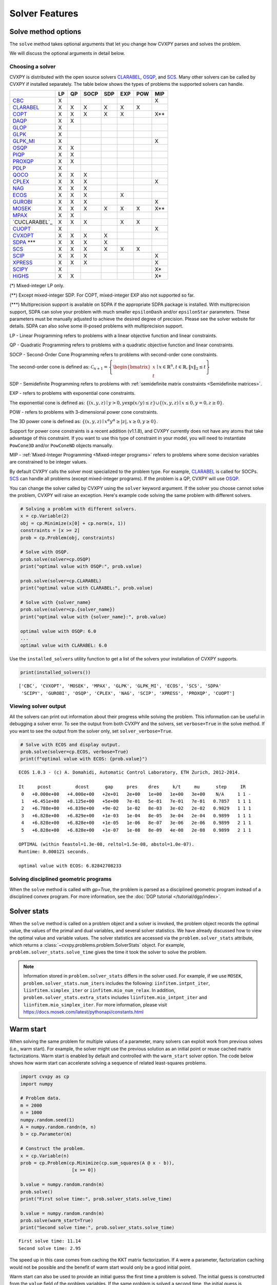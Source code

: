 .. _solvers:

Solver Features
=================

Solve method options
--------------------

The ``solve`` method takes optional arguments that let you change how CVXPY
parses and solves the problem.

.. function:: solve(solver=None, verbose=False, gp=False, qcp=False, requires_grad=False, enforce_dpp=False, ignore_dpp=False, **kwargs)

   Solves the problem using the specified method.

   Populates the :code:`status` and :code:`value` attributes on the
   problem object as a side-effect.

   :param solver: The solver to use.
   :type solver: str, optional
   :param solver_path:  The solvers to use with optional arguments.
            The function tries the solvers in the given order and
            returns the first solver's solution that succeeds.
   :type solver_path: list of (str, dict) tuples or strings, optional   
   :param verbose:  Overrides the default of hiding solver output.
   :type verbose: bool, optional
   :param gp:  If ``True``, parses the problem as a disciplined geometric program instead of a disciplined convex program.
   :type gp: bool, optional
   :param qcp:  If ``True``, parses the problem as a disciplined quasiconvex program instead of a disciplined convex program.
   :type qcp: bool, optional
   :param requires_grad: Makes it possible to compute gradients of a solution
        with respect to Parameters by calling ``problem.backward()`` after
        solving, or to compute perturbations to the variables given perturbations to
        Parameters by calling ``problem.derivative()``.

        Gradients are only supported for DCP and DGP problems, not
        quasiconvex problems. When computing gradients (i.e., when
        this argument is True), the problem must satisfy the DPP rules.
   :type requires_grad: bool, optional
   :param enforce_dpp: When True, a ``DPPError`` will be thrown when trying to solve
        a non-DPP problem (instead of just a warning). Only relevant for
        problems involving Parameters. Defaults to ``False``.
   :type enforce_dpp: bool, optional
   :param ignore_dpp: When True, DPP problems will be treated as non-DPP,
        which may speed up compilation. Defaults to ``False``.
   :type ignore_dpp: bool, optional
   :param kwargs: Additional keyword arguments specifying solver specific options.
   :return: The optimal value for the problem, or a string indicating why the problem could not be solved.

We will discuss the optional arguments in detail below.

.. _solvers:

Choosing a solver
^^^^^^^^^^^^^^^^^

CVXPY is distributed with the open source solvers `CLARABEL`_, `OSQP`_, and `SCS`_.
Many other solvers can be called by CVXPY if installed separately.
The table below shows the types of problems the supported solvers can handle.

+----------------+----+----+------+-----+-----+-----+-----+
|                | LP | QP | SOCP | SDP | EXP | POW | MIP |
+================+====+====+======+=====+=====+=====+=====+
| `CBC`_         | X  |    |      |     |     |     | X   |
+----------------+----+----+------+-----+-----+-----+-----+
| `CLARABEL`_    | X  | X  | X    |  X  |  X  |  X  |     |
+----------------+----+----+------+-----+-----+-----+-----+
| `COPT`_        | X  | X  | X    |  X  |  X  |     | X** |
+----------------+----+----+------+-----+-----+-----+-----+
| `DAQP`_        | X  | X  |      |     |     |     |     |
+----------------+----+----+------+-----+-----+-----+-----+
| `GLOP`_        | X  |    |      |     |     |     |     |
+----------------+----+----+------+-----+-----+-----+-----+
| `GLPK`_        | X  |    |      |     |     |     |     |
+----------------+----+----+------+-----+-----+-----+-----+
| `GLPK_MI`_     | X  |    |      |     |     |     | X   |
+----------------+----+----+------+-----+-----+-----+-----+
| `OSQP`_        | X  | X  |      |     |     |     |     |
+----------------+----+----+------+-----+-----+-----+-----+
| `PIQP`_        | X  | X  |      |     |     |     |     |
+----------------+----+----+------+-----+-----+-----+-----+
| `PROXQP`_      | X  | X  |      |     |     |     |     |
+----------------+----+----+------+-----+-----+-----+-----+
| `PDLP`_        | X  |    |      |     |     |     |     |
+----------------+----+----+------+-----+-----+-----+-----+
| `QOCO`_        | X  | X  | X    |     |     |     |     |
+----------------+----+----+------+-----+-----+-----+-----+
| `CPLEX`_       | X  | X  | X    |     |     |     | X   |
+----------------+----+----+------+-----+-----+-----+-----+
| `NAG`_         | X  | X  | X    |     |     |     |     |
+----------------+----+----+------+-----+-----+-----+-----+
| `ECOS`_        | X  | X  | X    |     | X   |     |     |
+----------------+----+----+------+-----+-----+-----+-----+
| `GUROBI`_      | X  | X  | X    |     |     |     | X   |
+----------------+----+----+------+-----+-----+-----+-----+
| `MOSEK`_       | X  | X  | X    | X   | X   | X   | X** |
+----------------+----+----+------+-----+-----+-----+-----+
| `MPAX`_        | X  | X  |      |     |     |     |     |
+----------------+----+----+------+-----+-----+-----+-----+
| `CUCLARABEL`_  | X  | X  | X    |     | X   | X   |     |
+----------------+----+----+------+-----+-----+-----+-----+
| `CUOPT`_       | X  |    |      |     |     |     | X   |
+----------------+----+----+------+-----+-----+-----+-----+
| `CVXOPT`_      | X  | X  | X    | X   |     |     |     |
+----------------+----+----+------+-----+-----+-----+-----+
| `SDPA`_ \*\*\* | X  | X  | X    | X   |     |     |     |
+----------------+----+----+------+-----+-----+-----+-----+
| `SCS`_         | X  | X  | X    | X   | X   | X   |     |
+----------------+----+----+------+-----+-----+-----+-----+
| `SCIP`_        | X  | X  | X    |     |     |     | X   |
+----------------+----+----+------+-----+-----+-----+-----+
| `XPRESS`_      | X  | X  | X    |     |     |     | X   |
+----------------+----+----+------+-----+-----+-----+-----+
| `SCIPY`_       | X  |    |      |     |     |     | X*  |
+----------------+----+----+------+-----+-----+-----+-----+
| `HiGHS`_       | X  | X  |      |     |     |     | X*  |
+----------------+----+----+------+-----+-----+-----+-----+

(*) Mixed-integer LP only.

(**) Except mixed-integer SDP. For COPT, mixed-integer EXP also not supported so far.

(\*\*\*) Multiprecision support is available on SDPA if the appropriate SDPA package is installed. With multiprecision support, SDPA can solve your problem with much smaller ``epsilonDash`` and/or ``epsilonStar`` parameters. These parameters must be manually adjusted to achieve the desired degree of precision. Please see the solver website for details. SDPA can also solve some ill-posed problems with multiprecision support.

LP - Linear Programming refers to problems with a linear objective function and linear constraints.

QP - Quadratic Programming refers to problems with a quadratic objective function and linear constraints.

SOCP - Second-Order Cone Programming refers to problems with second-order cone constraints.

The second-order cone is defined as: :math:`\mathcal{C}_{n+1} = \left\{\begin{bmatrix} x \\ t \end{bmatrix} \mid x \in \mathbb{R}^n , t \in \mathbb{R} , \| x \|_2 \leq t\right\}`

SDP - Semidefinite Programming refers to problems with :ref:`semidefinite matrix constraints <Semidefinite matrices>`.

EXP - refers to problems with exponential cone constraints.

The exponential cone is defined as: :math:`\{(x,y,z) \mid y > 0, y\exp(x/y) \leq z \} \cup \{ (x,y,z) \mid x \leq 0, y = 0, z \geq 0\}`.

POW - refers to problems with 3-dimensional power cone constraints.

The 3D power cone is defined as: :math:`\{(x,y,z) \mid x^{\alpha}y^{\alpha} \geq |z|, x \geq 0, y \geq 0 \}`.

Support for power cone constraints is a recent addition (v1.1.8), and CVXPY currently does
not have any atoms that take advantage of this constraint. If you want to use this
type of constraint in your model, you will need to instantiate ``PowCone3D`` and/or ``PowConeND``
objects manually.

MIP - :ref:`Mixed-Integer Programming <Mixed-integer programs>` refers to problems where some decision variables are constrained to be integer values.

By default CVXPY calls the solver most specialized to the problem type. For example, `CLARABEL`_ is called for SOCPs.
`SCS`_ can handle all problems (except mixed-integer programs). If the problem is a QP, CVXPY will use `OSQP`_.

You can change the solver called by CVXPY using the ``solver`` keyword argument. If the solver you choose cannot solve the problem, CVXPY will raise an exception. Here's example code solving the same problem with different solvers.

.. code-block:: python

    # Solving a problem with different solvers.
    x = cp.Variable(2)
    obj = cp.Minimize(x[0] + cp.norm(x, 1))
    constraints = [x >= 2]
    prob = cp.Problem(obj, constraints)

    # Solve with OSQP.
    prob.solve(solver=cp.OSQP)
    print("optimal value with OSQP:", prob.value)

    prob.solve(solver=cp.CLARABEL)
    print("optimal value with CLARABEL:", prob.value)

    # Solve with {solver_name}
    prob.solve(solver=cp.{solver_name})
    print("optimal value with {solver_name}:", prob.value)

    optimal value with OSQP: 6.0
    ...
    optimal value with CLARABEL: 6.0

Use the ``installed_solvers`` utility function to get a list of the solvers your installation of CVXPY supports.

.. code:: python

    print(installed_solvers())

::

    ['CBC', 'CVXOPT', 'MOSEK', 'MPAX', 'GLPK', 'GLPK_MI', 'ECOS', 'SCS', 'SDPA'
     'SCIPY', 'GUROBI', 'OSQP', 'CPLEX', 'NAG', 'SCIP', 'XPRESS', 'PROXQP', 'CUOPT']

Viewing solver output
^^^^^^^^^^^^^^^^^^^^^

All the solvers can print out information about their progress while solving the problem. This information can be useful in debugging a solver error. To see the output from both CVXPY and the solvers, set ``verbose=True`` in the solve method. If you want to see the output from the solver only, set ``solver_verbose=True``.

.. code:: python

    # Solve with ECOS and display output.
    prob.solve(solver=cp.ECOS, verbose=True)
    print(f"optimal value with ECOS: {prob.value}")

::

    ECOS 1.0.3 - (c) A. Domahidi, Automatic Control Laboratory, ETH Zurich, 2012-2014.

    It     pcost         dcost      gap     pres    dres     k/t     mu      step     IR
     0   +0.000e+00   +4.000e+00   +2e+01   2e+00   1e+00   1e+00   3e+00    N/A     1 1 -
     1   +6.451e+00   +8.125e+00   +5e+00   7e-01   5e-01   7e-01   7e-01   0.7857   1 1 1
     2   +6.788e+00   +6.839e+00   +9e-02   1e-02   8e-03   3e-02   2e-02   0.9829   1 1 1
     3   +6.828e+00   +6.829e+00   +1e-03   1e-04   8e-05   3e-04   2e-04   0.9899   1 1 1
     4   +6.828e+00   +6.828e+00   +1e-05   1e-06   8e-07   3e-06   2e-06   0.9899   2 1 1
     5   +6.828e+00   +6.828e+00   +1e-07   1e-08   8e-09   4e-08   2e-08   0.9899   2 1 1

    OPTIMAL (within feastol=1.3e-08, reltol=1.5e-08, abstol=1.0e-07).
    Runtime: 0.000121 seconds.

    optimal value with ECOS: 6.82842708233

Solving disciplined geometric programs
^^^^^^^^^^^^^^^^^^^^^^^^^^^^^^^^^^^^^^

When the ``solve`` method is called with `gp=True`, the problem is parsed
as a disciplined geometric program instead of a disciplined convex program.
For more information, see the :doc:`DGP tutorial </tutorial/dgp/index>`.

Solver stats
------------

When the ``solve`` method is called on a problem object and a solver is invoked,
the problem object records the optimal value, the values of the primal and dual variables,
and several solver statistics.
We have already discussed how to view the optimal value and variable values.
The solver statistics are accessed via the ``problem.solver_stats`` attribute,
which returns a :class:`~cvxpy.problems.problem.SolverStats` object.
For example, ``problem.solver_stats.solve_time`` gives the time it took the solver to solve the problem.

.. note::

    Information stored in ``problem.solver_stats`` differs in the solver used.
    For example, if we use ``MOSEK``, ``problem.solver_stats.num_iters`` includes the following: ``iinfitem.intpnt_iter``, ``liinfitem.simplex_iter``
    or ``iinfitem.mio_num_relax``. In addition, ``problem.solver_stats.extra_stats`` includes ``liinfitem.mio_intpnt_iter`` and ``liinfitem.mio_simplex_iter``.
    For more information, please visit https://docs.mosek.com/latest/pythonapi/constants.html

Warm start
----------

When solving the same problem for multiple values of a parameter, many solvers can exploit work from previous solves (i.e., warm start).
For example, the solver might use the previous solution as an initial point or reuse cached matrix factorizations.
Warm start is enabled by default and controlled with the ``warm_start`` solver option.
The code below shows how warm start can accelerate solving a sequence of related least-squares problems.

.. code:: python

    import cvxpy as cp
    import numpy

    # Problem data.
    m = 2000
    n = 1000
    numpy.random.seed(1)
    A = numpy.random.randn(m, n)
    b = cp.Parameter(m)

    # Construct the problem.
    x = cp.Variable(n)
    prob = cp.Problem(cp.Minimize(cp.sum_squares(A @ x - b)),
                       [x >= 0])

    b.value = numpy.random.randn(m)
    prob.solve()
    print("First solve time:", prob.solver_stats.solve_time)

    b.value = numpy.random.randn(m)
    prob.solve(warm_start=True)
    print("Second solve time:", prob.solver_stats.solve_time)

::

   First solve time: 11.14
   Second solve time: 2.95

The speed up in this case comes from caching the KKT matrix factorization.
If ``A`` were a parameter, factorization caching would not be possible and the benefit of
warm start would only be a good initial point.

Warm start can also be used to provide an initial guess the first time a problem is solved.
The initial guess is constructed from the ``value`` field of the problem variables.
If the same problem is solved a second time, the initial guess is constructed from the
cached previous solution as described above (rather than from the ``value`` field).

.. _solveropts:

Setting solver options
----------------------

The `OSQP`_, `ECOS`_, `GLOP`_, `MOSEK`_, `MPAX`_, `CBC`_, `CVXOPT`_, `NAG`_, `PDLP`_, `QOCO`_, `GUROBI`_, `SCS`_ , `CLARABEL`_, `DAQP`_, `PIQP`_, `PROXQP`_ and `CUOPT`_ Python interfaces allow you to set solver options such as the maximum number of iterations. You can pass these options along through CVXPY as keyword arguments.

For example, here we tell SCS to use an indirect method for solving linear equations rather than a direct method.

.. code:: python

    # Solve with SCS, use sparse-indirect method.
    prob.solve(solver=cp.SCS, verbose=True, use_indirect=True)
    print(f"optimal value with SCS: {prob.value}")

::

    ----------------------------------------------------------------------------
        SCS v1.0.5 - Splitting Conic Solver
        (c) Brendan O'Donoghue, Stanford University, 2012
    ----------------------------------------------------------------------------
    Lin-sys: sparse-indirect, nnz in A = 13, CG tol ~ 1/iter^(2.00)
    EPS = 1.00e-03, ALPHA = 1.80, MAX_ITERS = 2500, NORMALIZE = 1, SCALE = 5.00
    Variables n = 5, constraints m = 9
    Cones:  linear vars: 6
        soc vars: 3, soc blks: 1
    Setup time: 2.78e-04s
    ----------------------------------------------------------------------------
     Iter | pri res | dua res | rel gap | pri obj | dua obj | kap/tau | time (s)
    ----------------------------------------------------------------------------
         0| 4.60e+00  5.78e-01       nan      -inf       inf       inf  3.86e-05
        60| 3.92e-05  1.12e-04  6.64e-06  6.83e+00  6.83e+00  1.41e-17  9.51e-05
    ----------------------------------------------------------------------------
    Status: Solved
    Timing: Total solve time: 9.76e-05s
        Lin-sys: avg # CG iterations: 1.00, avg solve time: 2.24e-07s
        Cones: avg projection time: 4.90e-08s
    ----------------------------------------------------------------------------
    Error metrics:
    |Ax + s - b|_2 / (1 + |b|_2) = 3.9223e-05
    |A'y + c|_2 / (1 + |c|_2) = 1.1168e-04
    |c'x + b'y| / (1 + |c'x| + |b'y|) = 6.6446e-06
    dist(s, K) = 0, dist(y, K*) = 0, s'y = 0
    ----------------------------------------------------------------------------
    c'x = 6.8284, -b'y = 6.8285
    ============================================================================
    optimal value with SCS: 6.82837896975

Here is the complete list of solver options.

.. info:: `OSQP`_ options:
    :collapsible: open

    ``'max_iter'``
        maximum number of iterations (default: 10,000).

    ``'eps_abs'``
        absolute accuracy (default: 1e-5).

    ``'eps_rel'``
        relative accuracy (default: 1e-5).

    For others see `OSQP documentation <https://osqp.org/docs/interfaces/solver_settings.html>`_.

.. info:: `PROXQP`_ options:
    :collapsible:

    ``'backend'``
        solver backend [dense, sparse] (default: dense).

    ``'max_iter'``
        maximum number of iterations (default: 10,000).

    ``'eps_abs'``
        absolute accuracy (default: 1e-8).

    ``'eps_rel'``
        relative accuracy (default: 0.0).

    ``'rho'``
        primal proximal parameter (default: 1e-6).

    ``'mu_eq'``
        dual equality constraint proximal parameter (default: 1e-3).

    ``'mu_in'``
        dual inequality constraint proximal parameter (default: 1e-1).

.. info:: `ECOS`_ options:
    :collapsible:

    ``'max_iters'``
        maximum number of iterations (default: 100).

    ``'abstol'``
        absolute accuracy (default: 1e-8).

    ``'reltol'``
        relative accuracy (default: 1e-8).

    ``'feastol'``
        tolerance for feasibility conditions (default: 1e-8).

    ``'abstol_inacc'``
        absolute accuracy for inaccurate solution (default: 5e-5).

    ``'reltol_inacc'``
        relative accuracy for inaccurate solution (default: 5e-5).

    ``'feastol_inacc'``
        tolerance for feasibility condition for inaccurate solution (default: 1e-4).

.. info:: `DAQP`_ options:
    :collapsible:

    For more information `see the DAQP documentation <https://darnstrom.github.io/daqp/parameters/>`_,
    some features of DAQP are currently unsupported in CVXPY.

    ``'primal_tol'``
        tolerance for primal infeasibility (default: 1e-6).
    ``'dual_tol'``
        olerance for dual infeasibility (default: 1e-12).
    ``'zero_tol'``
        values below are regarded as zero (default: 1e-11).
    ``'pivot_tol'``
        value used for determining if rows in the LDL factorization should be exchanged.
        A higher value improves stability (default: 1e-6).
    ``'progress_tol'``
        minimum change in objective function to consider it progress (default: 1e-6).
    ``'cycle_tol'``
        allowed number of iterations without progress before terminating (default: 10).
    ``'iter_limit'``
        maximum number of iterations before terminating (default: 1000).
    ``'fval_bound'``
        Maximum allowed objective function value. The solver terminates if the dual
        objective exceeds this value (since it is a lower bound of the optimal value,
        default: 1e30).
    ``'eps_prox'``
        Regularization parameter used for proximal-point iterations (0 means that
        no proximal-point iterations are performed). If the
        cost matrix has a null eigenvalue, setting this to 0 (upstream's default)
        makes DAQP fail. Note that CVXPY's canonicalization procedure may add extra
        variables with 0 quadratic cost which cause the cost matrix to have null eigenvalues
        (default: 1e-5 if there are null eigenvalues, else 0).
    ``'eta_prox'``
        Tolerance that determines if a fix-point has been reached during
        proximal-point iterations (default: 1e-6).

.. info:: `GLOP`_ options:
    :collapsible:

    ``'time_limit_sec'``
        Time limit for the solve, in seconds.

    ``'parameters_proto'``
        A `ortools.glop.parameters_pb2.GlopParameters` protocol buffer message.
        For the definition of GlopParameters, see
        `here <https://github.com/google/or-tools/blob/2cb85b4eead4c38e1c54b48044f92087cf165bce/ortools/glop/parameters.proto#L26>`_.

.. info:: `MOSEK`_ options
    :collapsible:

    ``'mosek_params'``
        A dictionary of MOSEK parameters in the form ``name: value``. Parameter names
        should be strings, as in the MOSEK C API or command line, for example
        ``'MSK_DPAR_BASIS_TOL_X'``, ``'MSK_IPAR_NUM_THREADS'`` etc. Values are strings,
        integers or floats, depending on the parameter.
        See `example <https://docs.mosek.com/latest/faq/faq.html#cvxpy>`_.

    ``'save_file'``
        The name of a file where MOSEK will save the problem just before optimization.
        Refer to MOSEK documentation for a list of supported file formats. File format
        is chosen based on the extension.

    ``'bfs'``
        For a linear problem, if ``bfs=True``, then the basic solution will be retrieved
        instead of the interior-point solution. This assumes no specific MOSEK
        parameters were used which prevent computing the basic solution.

    ``'accept_unknown'``
        If ``accept_unknown=True``, an inaccurate solution will be returned, even if
        it is arbitrarily bad, when the solver does not generate an optimal
        point under the given conditions.

    ``'eps'``
        Applies tolerance ``eps`` to termination parameters for (conic) interior-point,
        simplex, and MIO solvers. The full list of termination parameters is returned
        by ``MOSEK.tolerance_params()`` in
        ``cvxpy.reductions.solvers.conic_solvers.mosek_conif``.
        Explicitly defined parameters take precedence over ``eps``.


    .. note::

        In CVXPY 1.1.6 we did a complete rewrite of the MOSEK interface. The main
        takeaway is that we now dualize all continuous problems. The dualization is
        automatic because this eliminates the previous need for a large number of
        slack variables, and never results in larger problems compared to our old
        MOSEK interface. If you notice MOSEK solve times are slower for some of your
        problems under CVXPY 1.1.6 or higher, be sure to use the MOSEK solver options
        to tell MOSEK that it should solve the dual; this can be accomplished by
        adding the ``(key, value)`` pair ``('MSK_IPAR_INTPNT_SOLVE_FORM', 'MSK_SOLVE_DUAL')``
        to the ``mosek_params`` argument.


.. info:: `MPAX`_ options
    :collapsible:

    ``'eps_abs'``
        Absolute tolerance for convergence (default: 1e-4).

    ``'eps_rel'``
        Relative tolerance for convergence (default: 1e-4).

    ``'iteration_limit'``
        Maximum number of iterations (default: max_int).

    ``'algorithm'``
        Algorithm to use. Can be ``'raPDHG'`` or ``'r2HPDHG'`` (default: ``'raPDHG'``).

    For others see `MPAX documentation <https://github.com/MIT-Lu-Lab/MPAX>`_.

.. info:: `CVXOPT`_ options
    :collapsible:

    ``'max_iters'``
        maximum number of iterations (default: 100).

    ``'abstol'``
        absolute accuracy (default: 1e-7).

    ``'reltol'``
        relative accuracy (default: 1e-6).

    ``'feastol'``
        tolerance for feasibility conditions (default: 1e-7).

    ``'refinement'``
        number of iterative refinement steps after solving KKT system (default: 1).

    ``'kktsolver'``
        Controls the method used to solve systems of linear equations at each step of CVXOPT's
        interior-point algorithm. This parameter can be a string (with one of several values),
        or a function handle.

        KKT solvers built-in to CVXOPT can be specified by strings  'ldl', 'ldl2', 'qr', 'chol',
        and 'chol2'. If 'chol' is chosen, then CVXPY will perform an additional presolve
        procedure to eliminate redundant constraints. You can also set ``kktsolver='robust'``.
        The 'robust' solver is implemented in python, and is part of CVXPY source code; the
        'robust' solver doesn't require a presolve phase to eliminate redundant constraints,
        however it can be slower than 'chol'.

        Finally, there is an option to pass a function handle for the ``kktsolver`` argument.
        Passing a KKT solver based on a function handle allows you to take complete control of
        solving the linear systems encountered in CVXOPT's interior-point algorithm. The API for
        KKT solvers of this form is a small wrapper around CVXOPT's API for function-handle KKT
        solvers. The precise API that CVXPY users are held to is described in the CVXPY source
        code: `cvxpy/reductions/solvers/kktsolver.py <https://github.com/cvxpy/cvxpy/blob/master/cvxpy/reductions/solvers/kktsolver.py>`_.

.. info:: `SDPA`_ options
    :collapsible:

    ``'maxIteration'``
        The maximum number of iterations. (default: 100).

    ``'epsilonStar'``
        The accuracy of an approximate optimal solution for primal and dual SDP. (default: 1.0E-7).

    ``'lambdaStar'``
        An initial point. (default: 1.0E2).

    ``'omegaStar'``
        The search region for an optimal solution. (default: 2.0).

    ``'lowerBound'``
        Lower bound of the minimum objective value of the primal SDP. (default: -1.0E5).

    ``'upperBound'``
        Upper bound of the maximum objective value of the dual SDP. (default: 1.0E5).

    ``'betaStar'``
        The parameter for controlling the search direction if the current point is feasible. (default: 0.1).

    ``'betaBar'``
        The parameter for controlling the search direction if the current point is infeasible. (default: 0.2).

    ``'gammaStar'``
        A reduction factor for the primal and dual step lengths. (default: 0.9).

    ``'epsilonDash'``
        The relative accuracy of an approximate optimal solution between primal and dual SDP. (default: 1.0E-7).

    ``'isSymmetric'``
        Specify whether to check the symmetricity of input matrices. (default: False).

    ``'isDimacs'``
        Specify whether to compute DIMACS ERROR. (default: False).

    ``'numThreads'``
        numThreads (default: ``'multiprocessing.cpu_count()'``).

    ``'domainMethod'``
        Algorithm option for exploiting sparsity in the domain space. Can be ``'none'`` (exploiting no sparsity in the domain space) or ``'basis'`` (using basis representation) (default: ``'none'``).

    ``'rangeMethod'``
        Algorithm option for exploiting sparsity in the range space. Can be ``'none'`` (exploiting no sparsity in the range space) or ``'decomp'`` (using matrix decomposition) (default: ``'none'``).

    ``'frvMethod'``
        The method to eliminate free variables. Can be ``'split'`` or ``'elimination'`` (default: ``'split'``).

    ``'rho'``
        The parameter of range in split method or pivoting in elimination method. (default: 0.0).

    ``'zeroPoint'``
        The zero point of matrix operation, determine unboundness, or LU decomposition. (default: 1.0E-12).

.. info:: `SCS`_ options
    :collapsible:

    ``'max_iters'``
        maximum number of iterations (default: 2500).

    ``'eps'``
        convergence tolerance (default: 1e-4).

    ``'alpha'``
        relaxation parameter (default: 1.8).

    ``'acceleration_lookback'``
        Anderson Acceleration parameter for SCS 2.0 and higher. This can be any positive or negative integer;
        its default value is 10. See `this page of the SCS documentation <https://www.cvxgrp.org/scs/algorithm/acceleration.html#in-scs>`_
        for more information.

    .. warning::
        The value of this parameter often effects whether or not SCS 2.X will converge to an accurate solution.
        If you don't *explicitly* set ``acceleration_lookback`` and SCS 2.X fails to converge, then CVXPY
        will raise a warning and try to re-solve the problem with ``acceleration_lookback=0``.
        No attempt will be made to re-solve with problem if you have SCS version 3.0 or higher.

    ``'scale'``
        balance between minimizing primal and dual residual (default: 5.0).

    ``'normalize'``
        whether to precondition data matrices (default: True).

    ``'cudss'``
        whether to use the cuDSS solver that runs on a GPU (default: False).
        Must be used with an SCS build that links cuDSS.

    ``'use_indirect'``
        whether to use indirect solver for KKT sytem (instead of direct) (default: False).

    ``'use_quad_obj'``
        whether to use a quadratic objective or reduce it to SOC constraints (default: True).

.. info:: `CBC`_ options
    :collapsible:

    Cut-generation through `CGL`_

    General remarks:
        - some of these cut-generators seem to be buggy (observed problems with AllDifferentCuts, RedSplitCuts, LandPCuts, PreProcessCuts)
        - a few of these cut-generators will generate noisy output even if ``'verbose=False'``

    The following cut-generators are available:
        ``GomoryCuts``, ``MIRCuts``, ``MIRCuts2``, ``TwoMIRCuts``, ``ResidualCapacityCuts``, ``KnapsackCuts`` ``FlowCoverCuts``, ``CliqueCuts``, ``LiftProjectCuts``, ``AllDifferentCuts``, ``OddHoleCuts``, ``RedSplitCuts``, ``LandPCuts``, ``PreProcessCuts``, ``ProbingCuts``, ``SimpleRoundingCuts``.

    ``'CutGenName'``
        if cut-generator is activated (e.g. ``'GomoryCuts=True'``)

    ``'integerTolerance'``
        an integer variable is deemed to be at an integral value if it is no further than this value (tolerance) away

    ``'maximumSeconds'``
        stop after given amount of seconds

    ``'maximumNodes'``
        stop after given maximum number of nodes

    ``'maximumSolutions'``
        stop after evalutation x number of solutions

    ``'numberThreads'``
        sets the number of threads

    ``'allowableGap'``
        returns a solution if the gap between the best known solution and the best possible solution is less than this value.

    ``'allowableFractionGap'``
        returns a solution if the gap between the best known solution and the best possible solution is less than this fraction.

    ``'allowablePercentageGap'``
        returns if the gap between the best known solution and the best possible solution is less than this percentage.

.. info:: `COPT`_ options:
    :collapsible:

    COPT solver options are specified in CVXPY as keyword arguments. The full list of COPT parameters with defaults is listed `here <https://guide.coap.online/copt/en-doc/index.html#parameters>`_.

.. info:: `CPLEX`_ options:
    :collapsible:

    ``'cplex_params'``
        a dictionary where the key-value pairs are composed of parameter names (as used in the CPLEX Python API) and parameter values. For example, to set the advance start switch parameter (i.e., CPX_PARAM_ADVIND), use "advance" for the parameter name. For the data consistency checking and modeling assistance parameter (i.e., CPX_PARAM_DATACHECK), use "read.datacheck" for the parameter name, and so on.

    ``'cplex_filename'``
        a string specifying the filename to which the problem will be written. For example, use "model.lp", "model.sav", or "model.mps" to export to the LP, SAV, and MPS formats, respectively.

    ``reoptimize``
        A boolean. This is only relevant for problems where CPLEX initially produces an "infeasible or unbounded" status.
        Its default value is False. If set to True, then if CPLEX produces an "infeasible or unbounded" status, its algorithm
        parameters are automatically changed and the problem is re-solved in order to determine its precise status.

.. info:: `NAG`_ options:
    :collapsible:

    ``'nag_params'``
        a dictionary of NAG option parameters. Refer to NAG's Python or Fortran API for details. For example, to set the maximum number of iterations for a linear programming problem to 20, use "LPIPM Iteration Limit" for the key name and 20 for its value .

.. info:: SCIP_ options:
    :collapsible:

    ``'scip_params'`` a dictionary of SCIP optional parameters, a full list of parameters with defaults is listed `here <https://www.scipopt.org/doc-5.0.1/html/PARAMETERS.php>`_.

.. info:: `SCIPY`_ options:
    :collapsible:

    ``'scipy_options'`` a dictionary of SciPy optional parameters, a full list of parameters with defaults is listed `here <https://docs.scipy.org/doc/scipy/reference/generated/scipy.optimize.linprog.html#scipy.optimize.linprog>`_.

    * **Please note**: All options should be listed as key-value pairs within the ``'scipy_options'`` dictionary, and there should not be a nested dictionary called options. Some of the methods have different parameters, so please check the parameters for the method you wish to use, e.g., for method = 'highs-ipm'. Also, note that the 'integrality' and 'bounds' options should never be specified within ``'scipy_options'`` and should instead be specified using CVXPY.

    * The main advantage of this solver is its ability to use the `HiGHS`_ LP and MIP solvers, which are coded in C++. However, these require versions of SciPy larger than 1.6.1 and 1.9.0, respectively. To use the `HiGHS`_ LP solvers, simply set the method parameter to 'highs-ds' (for dual-simplex), 'highs-ipm' (for interior-point method) or 'highs' (which will choose either 'highs-ds' or 'highs-ipm' for you). To use the `HiGHS`_ MIP solver, leave the method parameter unspecified or set it explicitly to 'highs'.

.. info:: `PDLP`_ options:
    :collapsible:

    ``'time_limit_sec'``
        Time limit for the solve, in seconds.

    ``'parameters_proto'``
        A `ortools.pdlp.solvers_pb2.PrimalDualHybridGradientParams` protocol buffer message.
        For the definition of PrimalDualHybridGradientParams, see
        `here <https://github.com/google/or-tools/blob/a3ef28e824ee84a948796dffbb8254e67714cb56/ortools/pdlp/solvers.proto#L150>`_.

.. info:: `QOCO`_ options:
    :collapsible:

    ``'max_iters'``
        maximum number of iterations (default: 200).

    ``'abstol'``
        absolute accuracy (default: 1e-7).

    ``'reltol'``
        relative accuracy (default: 1e-7).

    For others see `QOCO documentation <https://qoco-org.github.io/qoco/api/settings.html>`_.

.. info:: `GUROBI`_ options:
    :collapsible:

    Gurobi solver options are specified in CVXPY as keyword arguments. The full list of Gurobi parameters with defaults is listed `here <https://www.gurobi.com/documentation/9.1/refman/parameters.html>`_.

    In addition to Gurobi's parameters, the following options are available:

    ``'env'``
        Allows for the passage of a Gurobi Environment, which specifies parameters and license information.  Keyword arguments will override any settings in this environment.

    ``reoptimize``
        A boolean. This is only relevant for problems where GUROBI initially produces an "infeasible or unbounded" status.
        Its default value is False. If set to True, then if GUROBI produces an "infeasible or unbounded" status, its algorithm
        parameters are automatically changed and the problem is re-solved in order to determine its precise status.

.. info:: `CLARABEL`_ options:
    :collapsible:

    ``'max_iter'``
        maximum number of iterations (default: 50).

    ``'time_limit'``
        time limit in seconds (default: 0.0, giving no limit).

    For others see `CLARABEL documentation <https://oxfordcontrol.github.io/ClarabelDocs/stable/api_settings/>`_.

.. info::  `XPRESS`_ options:
    :collapsible:

    ``'save_iis'``
        Whether (and how many) Irreduceable Infeasible Subsystems
        (IISs) should be saved in the event a problem is found to be
        infeasible. If 0 (default), no IIS is saved; if negative, all
        IISs are stored; if a positive ``'k>0'``, at most ``'k'`` IISs
        are saved.

    ``'write_mps'``
        Filename (with extension ``'.mps'``) in which Xpress will save
        the quadratic or conic problem.

    ``'maxtime'``
        Time limit in seconds (must be integer).

    All controls of the Xpress Optimizer can be specified within the ``'solve'``
    command. For all controls see `FICO Xpress Optimizer manual <https://www.fico.com/fico-xpress-optimization/docs/dms2019-03/solver/optimizer/HTML/chapter7.html>`_.

.. info:: `PIQP`_ options:
    :collapsible:

    ``'backend'``
        solver backend [dense, sparse] (default: sparse).

    ``'max_iter'``
        maximum number of iterations (default: 250).

    ``'eps_abs'``
        absolute accuracy (default: 1e-8).

    ``'eps_rel'``
        relative accuracy (default: 1e-9).

    For others see `PIQP documentation <https://predict-epfl.github.io/piqp/interfaces/settings>`_.


.. info:: `HIGHS`_ options:
    :collapsible:

    All options of HiGHS solver can be specified within the ``solve`` command directly as keyword arguments. For example `solve(solver=cp.HIGHS, presolve="off")` would switch of the HiGHS presolver.

    **Please note**: If an option name clashes with a `solve` method argument (e.g., `solver` option of HiGHS), it can be modified via the `highs_options` argument below.

    ``highs_options``
        Solver options can also be passed as a dictionary where the key-value pairs are composed of HiGHS option names and associated values. For example, `solve(solver=cp.HIGHS, highs_options=dict(solver="simplex"))` would set the LP solver of HiGHS to simplex.

    For other options see `HiGHS documentation <https://ergo-code.github.io/HiGHS/dev/options/definitions/>`_.

.. info:: `CUOPT`_ options:
    :collapsible:


Custom Solvers
------------------------------------
Although ``cvxpy`` supports many different solvers out of the box, it is also possible to define and use custom solvers. This can be helpful in prototyping or developing custom solvers tailored to a specific application.

To do so, you have to implement a solver class that is a child of ``cvxpy.reductions.solvers.qp_solvers.qp_solver.QpSolver`` or ``cvxpy.reductions.solvers.conic_solvers.conic_solver.ConicSolver``. Then you pass an instance of this solver class to ``solver.solve(.)`` as following:

.. code:: python3

    import cvxpy as cp
    from cvxpy.reductions.solvers.qp_solvers.osqp_qpif import OSQP


    class CUSTOM_OSQP(OSQP):
        MIP_CAPABLE=False

        def name(self):
            return "CUSTOM_OSQP"

        def solve_via_data(self, *args, **kwargs):
            print("Solving with a custom QP solver!")
            super().solve_via_data(*args, **kwargs)


    x = cp.Variable()
    quadratic = cp.square(x)
    problem = cp.Problem(cp.Minimize(quadratic))
    problem.solve(solver=CUSTOM_OSQP())

You might also want to override the methods ``invert`` and ``import_solver`` of the ``Solver`` class.

Note that the string returned by the ``name`` property should be different to all of the officially supported solvers
(a list of which can be found in ``cvxpy.settings.SOLVERS``). Also, if your solver is mixed integer capable,
you should set the class variable ``MIP_CAPABLE`` to ``True``. If your solver is both mixed integer capable
and a conic solver (as opposed to a QP solver), you should set the class variable ``MI_SUPPORTED_CONSTRAINTS``
to the list of cones supported when solving mixed integer problems. Usually ``MI_SUPPORTED_CONSTRAINTS``
will be the same as the class variable ``SUPPORTED_CONSTRAINTS``.

.. _CVXOPT: http://cvxopt.org/
.. _COPT: https://github.com/COPT-Public/COPT-Release
.. _ECOS: https://www.embotech.com/ECOS
.. _SCS: http://github.com/cvxgrp/scs
.. _SDPA: https://sdpa-python.github.io
.. _DAQP: https://darnstrom.github.io/daqp/
.. _GLOP: https://developers.google.com/optimization
.. _GLPK: https://www.gnu.org/software/glpk/
.. _GLPK_MI: https://www.gnu.org/software/glpk/
.. _GUROBI: https://www.gurobi.com/
.. _MOSEK: https://www.mosek.com/
.. _MPAX: https://github.com/MIT-Lu-Lab/MPAX
.. _CBC: https://projects.coin-or.org/Cbc
.. _CGL: https://projects.coin-or.org/Cgl
.. _CPLEX: https://www.ibm.com/docs/en/icos
.. _NAG: https://nag.com/mathematical-optimization/
.. _OSQP: https://osqp.org/
.. _PDLP: https://developers.google.com/optimization
.. _QOCO: https://qoco-org.github.io/qoco/
.. _SCIP: https://scip.zib.de/
.. _XPRESS: https://www.fico.com/en/products/fico-xpress-optimization
.. _SCIPY: https://docs.scipy.org/doc/scipy/reference/generated/scipy.optimize.linprog.html#scipy.optimize.linprog
.. _HiGHS: https://highs.dev/
.. _CLARABEL: https://oxfordcontrol.github.io/ClarabelDocs/
.. _PIQP: https://predict-epfl.github.io/piqp/
.. _PROXQP: https://github.com/simple-robotics/proxsuite
.. _CUOPT: https://github.com/NVIDIA/cuopt
